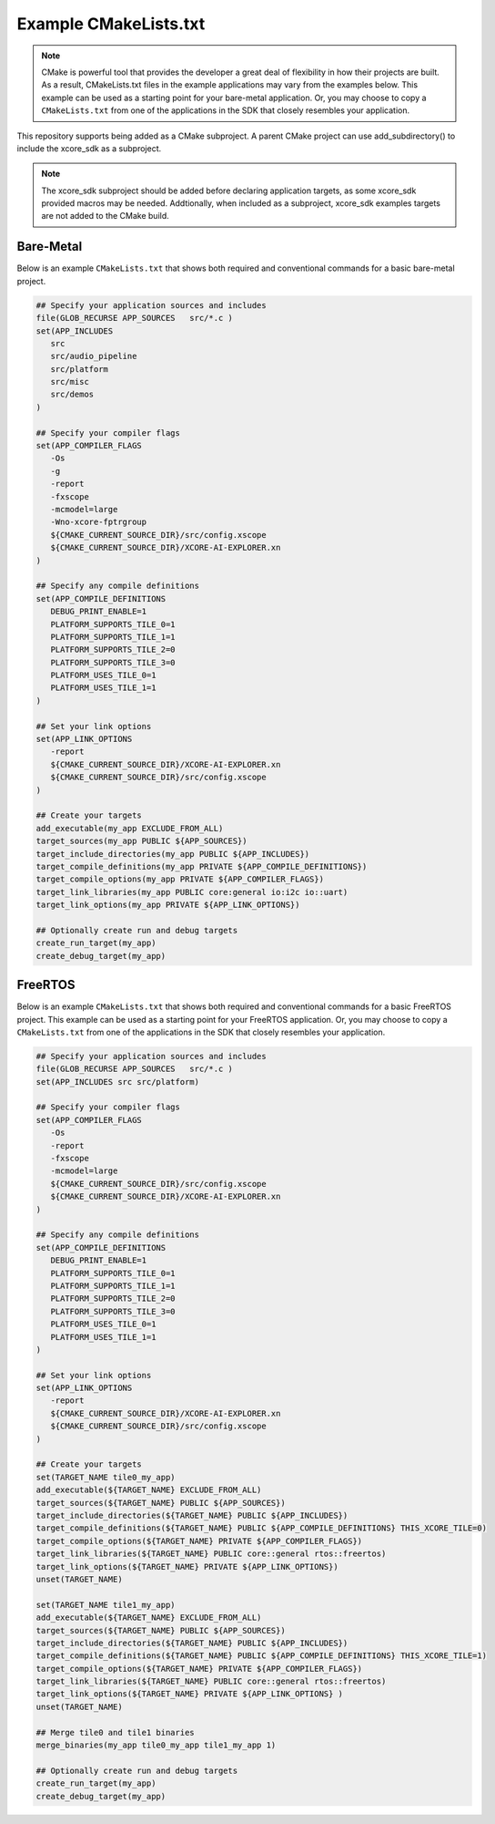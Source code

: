 ######################
Example CMakeLists.txt
######################

.. note::

   CMake is powerful tool that provides the developer a great deal of flexibility in how their projects are built.  As a result, CMakeLists.txt files in the example applications may vary from the examples below.  This example can be used as a starting point for your bare-metal application.  Or, you may choose to copy a ``CMakeLists.txt`` from one of the applications in the SDK that closely resembles your application.


This repository supports being added as a CMake subproject. A parent CMake project can use add_subdirectory() to include the xcore_sdk as a subproject.

.. note::

    The xcore_sdk subproject should be added before declaring application targets, as some xcore_sdk provided macros may be needed.  Addtionally, when included as a subproject, xcore_sdk examples targets are not added to the CMake build.

**********
Bare-Metal
**********

Below is an example ``CMakeLists.txt`` that shows both required and conventional commands for a basic bare-metal project.

.. code-block:: cmake

   ## Specify your application sources and includes
   file(GLOB_RECURSE APP_SOURCES   src/*.c )
   set(APP_INCLUDES
      src
      src/audio_pipeline
      src/platform
      src/misc
      src/demos
   )

   ## Specify your compiler flags
   set(APP_COMPILER_FLAGS
      -Os
      -g
      -report
      -fxscope
      -mcmodel=large
      -Wno-xcore-fptrgroup
      ${CMAKE_CURRENT_SOURCE_DIR}/src/config.xscope
      ${CMAKE_CURRENT_SOURCE_DIR}/XCORE-AI-EXPLORER.xn
   )

   ## Specify any compile definitions
   set(APP_COMPILE_DEFINITIONS
      DEBUG_PRINT_ENABLE=1
      PLATFORM_SUPPORTS_TILE_0=1
      PLATFORM_SUPPORTS_TILE_1=1
      PLATFORM_SUPPORTS_TILE_2=0
      PLATFORM_SUPPORTS_TILE_3=0
      PLATFORM_USES_TILE_0=1
      PLATFORM_USES_TILE_1=1
   )

   ## Set your link options
   set(APP_LINK_OPTIONS
      -report
      ${CMAKE_CURRENT_SOURCE_DIR}/XCORE-AI-EXPLORER.xn
      ${CMAKE_CURRENT_SOURCE_DIR}/src/config.xscope
   )

   ## Create your targets
   add_executable(my_app EXCLUDE_FROM_ALL)
   target_sources(my_app PUBLIC ${APP_SOURCES})
   target_include_directories(my_app PUBLIC ${APP_INCLUDES})
   target_compile_definitions(my_app PRIVATE ${APP_COMPILE_DEFINITIONS})
   target_compile_options(my_app PRIVATE ${APP_COMPILER_FLAGS})
   target_link_libraries(my_app PUBLIC core:general io:i2c io::uart)
   target_link_options(my_app PRIVATE ${APP_LINK_OPTIONS})

   ## Optionally create run and debug targets
   create_run_target(my_app)
   create_debug_target(my_app)

********
FreeRTOS
********

Below is an example ``CMakeLists.txt`` that shows both required and conventional commands for a basic FreeRTOS project.  This example can be used as a starting point for your FreeRTOS application.  Or, you may choose to copy a ``CMakeLists.txt`` from one of the applications in the SDK that closely resembles your application.

.. code-block:: cmake

   ## Specify your application sources and includes
   file(GLOB_RECURSE APP_SOURCES   src/*.c )
   set(APP_INCLUDES src src/platform)

   ## Specify your compiler flags
   set(APP_COMPILER_FLAGS
      -Os
      -report
      -fxscope
      -mcmodel=large
      ${CMAKE_CURRENT_SOURCE_DIR}/src/config.xscope
      ${CMAKE_CURRENT_SOURCE_DIR}/XCORE-AI-EXPLORER.xn
   )

   ## Specify any compile definitions
   set(APP_COMPILE_DEFINITIONS
      DEBUG_PRINT_ENABLE=1
      PLATFORM_SUPPORTS_TILE_0=1
      PLATFORM_SUPPORTS_TILE_1=1
      PLATFORM_SUPPORTS_TILE_2=0
      PLATFORM_SUPPORTS_TILE_3=0
      PLATFORM_USES_TILE_0=1
      PLATFORM_USES_TILE_1=1
   )

   ## Set your link options
   set(APP_LINK_OPTIONS
      -report
      ${CMAKE_CURRENT_SOURCE_DIR}/XCORE-AI-EXPLORER.xn
      ${CMAKE_CURRENT_SOURCE_DIR}/src/config.xscope
   )

   ## Create your targets
   set(TARGET_NAME tile0_my_app)
   add_executable(${TARGET_NAME} EXCLUDE_FROM_ALL)
   target_sources(${TARGET_NAME} PUBLIC ${APP_SOURCES})
   target_include_directories(${TARGET_NAME} PUBLIC ${APP_INCLUDES})
   target_compile_definitions(${TARGET_NAME} PUBLIC ${APP_COMPILE_DEFINITIONS} THIS_XCORE_TILE=0)
   target_compile_options(${TARGET_NAME} PRIVATE ${APP_COMPILER_FLAGS})
   target_link_libraries(${TARGET_NAME} PUBLIC core::general rtos::freertos)
   target_link_options(${TARGET_NAME} PRIVATE ${APP_LINK_OPTIONS})
   unset(TARGET_NAME)

   set(TARGET_NAME tile1_my_app)
   add_executable(${TARGET_NAME} EXCLUDE_FROM_ALL)
   target_sources(${TARGET_NAME} PUBLIC ${APP_SOURCES})
   target_include_directories(${TARGET_NAME} PUBLIC ${APP_INCLUDES})
   target_compile_definitions(${TARGET_NAME} PUBLIC ${APP_COMPILE_DEFINITIONS} THIS_XCORE_TILE=1)
   target_compile_options(${TARGET_NAME} PRIVATE ${APP_COMPILER_FLAGS})
   target_link_libraries(${TARGET_NAME} PUBLIC core::general rtos::freertos)
   target_link_options(${TARGET_NAME} PRIVATE ${APP_LINK_OPTIONS} )
   unset(TARGET_NAME)

   ## Merge tile0 and tile1 binaries
   merge_binaries(my_app tile0_my_app tile1_my_app 1)

   ## Optionally create run and debug targets
   create_run_target(my_app)
   create_debug_target(my_app)
